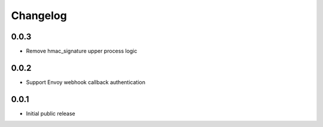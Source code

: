 Changelog
=========

0.0.3
-----

- Remove hmac_signature upper process logic

0.0.2
-----

- Support Envoy webhook callback authentication

0.0.1
-----

- Initial public release

